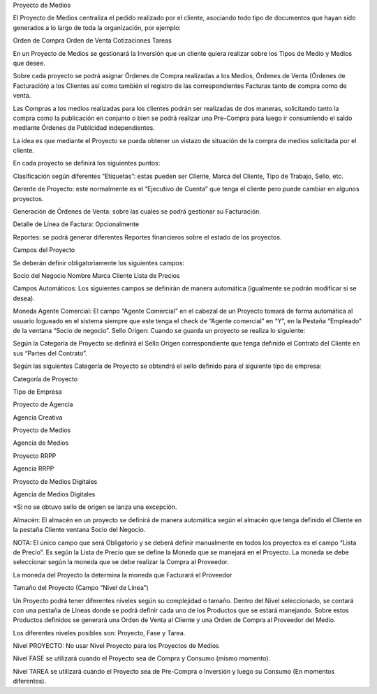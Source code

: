 Proyecto de Medios

El Proyecto de Medios centraliza el pedido realizado por el cliente,
asociando todo tipo de documentos que hayan sido generados a lo largo de
toda la organización, por ejemplo:

Orden de Compra Orden de Venta Cotizaciones Tareas

En un Proyecto de Medios se gestionará la Inversión que un cliente
quiera realizar sobre los Tipos de Medio y Medios que desee.

Sobre cada proyecto se podrá asignar Órdenes de Compra realizadas a los
Medios, Órdenes de Venta (Órdenes de Facturación) a los Clientes así
como también el registro de las correspondientes Facturas tanto de
compra como de venta.

Las Compras a los medios realizadas para los clientes podrán ser
realizadas de dos maneras, solicitando tanto la compra como la
publicación en conjunto o bien se podrá realizar una Pre-Compra para
luego ir consumiendo el saldo mediante Órdenes de Publicidad
independientes. 

La idea es que mediante el Proyecto se pueda obtener un vistazo de
situación de la compra de medios solicitada por el cliente.

En cada proyecto se definirá los siguientes puntos:

Clasificación según diferentes “Etiquetas”: estas pueden ser Cliente,
Marca del Cliente, Tipo de Trabajo, Sello, etc.

Gerente de Proyecto: este normalmente es el “Ejecutivo de Cuenta” que
tenga el cliente pero puede cambiar en algunos proyectos.

Generación de Órdenes de Venta: sobre las cuales se podrá gestionar su
Facturación.

Detalle de Línea de Factura: Opcionalmente

Reportes: se podrá generar diferentes Reportes financieros sobre el
estado de los proyectos.

Campos del Proyecto

Se deberán definir obligatoriamente los siguientes campos:

Socio del Negocio Nombre Marca Cliente Lista de Precios

Campos Automáticos: Los siguientes campos se definirán de manera
automática (igualmente se podrán modificar si se desea).

Moneda Agente Comercial: El campo “Agente Comercial” en el cabezal de un
Proyecto tomará de forma automática al usuario logueado en el sistema
siempre que este tenga el check de “Agente comercial” en “Y”, en la
Pestaña “Empleado” de la ventana “Socio de negocio”. Sello Origen:
Cuando se guarda un proyecto se realiza lo siguiente:

Según la Categoría de Proyecto se definirá el Sello Origen
correspondiente que tenga definido el Contrato del Cliente en sus
“Partes del Contrato”.

Según las siguientes Categoría de Proyecto se obtendrá el sello definido
para el siguiente tipo de empresa:

Categoría de Proyecto

Tipo de Empresa

Proyecto de Agencia

Agencia Creativa

Proyecto de Medios

Agencia de Medios

Proyecto RRPP

Agencia RRPP

Proyecto de Medios Digitales

Agencia de Medios Digitales

\*Si no se obtuvo sello de origen se lanza una excepción.

Almacén: El almacén en un proyecto se definirá de manera automática
según el almacén que tenga definido el Cliente en la pestaña Cliente
ventana Socio del Negocio.

NOTA: El único campo que será Obligatorio y se deberá definir
manualmente en todos los proyectos es el campo “Lista de Precio”. Es
según la Lista de Precio que se define la Moneda que se manejará en el
Proyecto. La moneda se debe seleccionar según la moneda que se debe
realizar la Compra al Proveedor.

La moneda del Proyecto la determina la moneda que Facturará el Proveedor

Tamaño del Proyecto (Campo “Nivel de Línea”)

Un Proyecto podrá tener diferentes niveles según su complejidad o
tamaño. Dentro del Nivel seleccionado, se contará con una pestaña de
Líneas donde se podrá definir cada uno de los Productos que se estará
manejando. Sobre estos Productos definidos se generará una Orden de
Venta al Cliente y una Orden de Compra al Proveedor del Medio.

Los diferentes niveles posibles son: Proyecto, Fase y Tarea.

Nivel PROYECTO: No usar Nivel Proyecto para los Proyectos de Medios

Nivel FASE se utilizará cuando el Proyecto sea de Compra y Consumo
(mismo momento).

Nivel TAREA se utilizará cuando el Proyecto sea de Pre-Compra o
Inversión y luego su Consumo (En momentos diferentes).